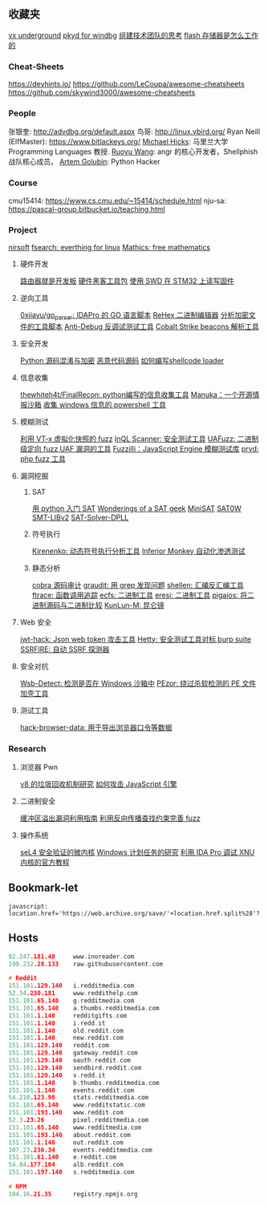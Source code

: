 
** 收藏夹
[[https://vxug.fakedoma.in/][vx underground]]
[[https://githomelab.ru/][pkyd for windbg]]
[[https://zhuanlan.zhihu.com/p/104573160][组建技术团队的思考]]
[[https://www.explainthatstuff.com/flashmemory.html][flash 存储器是怎么工作的]]

*** Cheat-Sheets
https://devhints.io/
https://github.com/LeCoupa/awesome-cheatsheets
https://github.com/skywind3000/awesome-cheatsheets

*** People
张银奎:       http://advdbg.org/default.aspx
鸟哥:          http://linux.vbird.org/
Ryan Neill (ElfMaster): https://www.bitlackeys.org/
[[http://www.cs.umd.edu/~mwh/][Michael Hicks]]: 马里兰大学 Programming Languages 教授.
[[https://ruoyuwang.me/][Ruoyu Wang]]: angr 的核心开发者，Shellphish 战队核心成员。
[[https://rushter.com/blog/][Artem Golubin]]: Python Hacker

*** Course
cmu15414:     https://www.cs.cmu.edu/~15414/schedule.html
nju-sa:            https://pascal-group.bitbucket.io/teaching.html

*** Project
[[https://www.nirsoft.net/utils/dpapi_data_decryptor.html][nirsoft]]
[[https://github.com/cboxdoerfer/fsearch][fsearch: everthing for linux]]
[[https://github.com/mathics/Mathics][Mathics: free mathematics]]

**** 硬件开发
[[https://github.com/aggresss/RFDemo][路由器就是开发板]]
[[https://cybergibbons.com/hardware-hacking/sourcing-a-hardware-hacking-toolkit/][硬件黑客工具包]]
[[https://cybergibbons.com/hardware-hacking/reading-and-writing-firmware-on-an-stm32-using-swd/][使用 SWD 在 STM32 上读写固件]]

**** 逆向工具
[[https://github.com/0xjiayu/go_parser][0xjiayu/go_parser: IDAPro 的 GO 语言脚本]]
[[https://github.com/solemnwarning/rehex][ReHex 二进制编辑器]]
[[https://blog.didierstevens.com/2020/11/18/decrypting-with-translate-py/][分析加密文件的工具脚本]]
[[https://github.com/CheckPointSW/showstopper][Anti-Debug 反调试测试工具]]
[[https://blog.didierstevens.com/2020/11/07/1768-k/][Cobalt Strike beacons 解析工具]]

**** 安全开发
[[https://mp.weixin.qq.com/s/LmxdXRjMCOIisQzCISBoGw][Python 源码混淆与加密]]
[[https://github.com/vxunderground/MalwareSourceCode][恶意代码源码]]
[[https://paper.seebug.org/1413/][如何编写shellcode loader]]

**** 信息收集
[[https://github.com/thewhiteh4t/FinalRecon][thewhiteh4t/FinalRecon: python编写的信息收集工具]]
[[https://github.com/spaceraccoon/manuka][Manuka：一个开源情报沙箱]]
[[https://github.com/tobor88/PowerShell-Red-Team][收集 windows 信息的 powershell 工具]]

**** 模糊测试
[[https://blog.talosintelligence.com/2020/08/barbervisor.html][利用 VT-x 虚拟化快照的 fuzz]]
[[https://blog.doyensec.com//2020/11/19/inql-scanner-v3.html][InQL Scanner: 安全测试工具]]
[[https://www.kitploit.com/2020/11/uafuzz-binary-level-directed-fuzzing.html][UAFuzz: 二进制级定向 fuzz UAF 漏洞的工具]]
[[https://www.darknet.org.uk/2020/10/fuzzilli-javascript-engine-fuzzing-library][Fuzzilli：JavaScript Engine 模糊测试库]]
[[https://github.com/fate0/prvd][prvd: php fuzz 工具]]

**** 漏洞挖掘
***** SAT
[[https://sahandsaba.com/understanding-sat-by-implementing-a-simple-sat-solver-in-python.html][用 python 入门 SAT]]
[[https://www.msoos.org/publications/][Wonderings of a SAT geek]]
[[http://minisat.se/][MiniSAT]]
[[https://www-cs-faculty.stanford.edu/~knuth/programs.html][SAT0W]]
[[https://stp.readthedocs.io/en/latest/#smt-libv2-usage][SMT-LIBv2]]
[[https://github.com/sukrutrao/SAT-Solver-DPLL][SAT-Solver-DPLL]]

***** 符号执行
[[https://chengyusong.github.io/fuzzing/2020/11/18/kirenenko.html][Kirenenko: 动态符号执行分析工具]]
[[https://github.com/guardicore/monkey][Inferior Monkey 自动化渗透测试]]

***** 静态分析
[[http://cobra.feei.cn/][cobra 源码审计]]
[[https://packetstormsecurity.com/files/160148/graudit-2.8.tar.gz][graudit: 用 grep 发现问题]]
[[https://github.com/merrychap/shellen][shellen: 汇编反汇编工具]]
[[https://github.com/elfmaster/ftrace][ftrace: 函数调用追踪]]
[[https://github.com/elfmaster/ecfs][ecfs: 二进制工具]]
[[https://github.com/thorkill/eresi][eresi: 二进制工具]]
[[https://github.com/joxeankoret/pigaios][pigaios: 将二进制源码与二进制比较]]
[[https://blog.knownsec.com/2020/11/%E4%BB%8E0%E5%BC%80%E5%A7%8B%E8%81%8A%E8%81%8A%E8%87%AA%E5%8A%A8%E5%8C%96%E9%9D%99%E6%80%81%E4%BB%A3%E7%A0%81%E5%AE%A1%E8%AE%A1%E5%B7%A5%E5%85%B7/][KunLun-M: 昆仑镜]]

**** Web 安全
[[https://github.com/hahwul/jwt-hack][jwt-hack: Json web token 攻击工具]]
[[https://github.com/dstotijn/hetty][Hetty: 安全测试工具对标 burp suite]]
[[https://github.com/micha3lb3n/SSRFire][SSRFIRE: 自动 SSRF 探测器]]

**** 安全对抗
[[https://www.kitploit.com/2020/11/wsb-detect-tool-to-detect-if-you-are.html][Wsb-Detect: 检测是否在 Windows 沙箱中]]
[[https://securityonline.info/pezor-powerful-tool-for-bypassing-av-solutions/][PEzor: 绕过杀软检测的 PE 文件加壳工具]]

**** 测试工具
[[https://github.com/moonD4rk/HackBrowserData][hack-browser-data: 用于导出浏览器口令等数据]]

*** Research
**** 浏览器 Pwn
[[http://www.jayconrod.com/posts/55/a-tour-of-v8-garbage-collection][v8 的垃圾回收机制研究]]
[[http://phrack.org/papers/attacking_javascript_engines.html][如何攻击 JavaScript 引擎]]

**** 二进制安全
[[https://github.com/johnjhacking/Buffer-Overflow-Guide][缓冲区溢出漏洞利用指南]]
[[https://mp.weixin.qq.com/s/1q_YCJoyCREtgU3X2_0uqQ][利用反向传播查找约束完善 fuzz]]

**** 操作系统
[[https://sel4.systems/][seL4 安全验证的微内核]]
[[https://nasbench.medium.com/a-deep-dive-into-windows-scheduled-tasks-and-the-processes-running-them-218d1eed4cce][Windows 计划任务的研究]]
[[https://www.hex-rays.com/wp-content/static/tutorials/xnu_debugger_primer/xnu_debugger_primer.pdf][利用 IDA Pro 调试 XNU 内核的官方教程]]

** Bookmark-let
#+begin_src javascript 查看当前页面历史版本
javascript:
location.href='https://web.archive.org/save/'+location.href.split%28'?'%29[0]
#+end_src

** Hosts
#+begin_src c
92.247.181.40     www.inoreader.com
199.232.28.133    raw.githubusercontent.com

# Reddit
151.101.129.140   i.redditmedia.com
52.34.230.181     www.reddithelp.com
151.101.65.140    g.redditmedia.com
151.101.65.140    a.thumbs.redditmedia.com
151.101.1.140     redditgifts.com
151.101.1.140     i.redd.it
151.101.1.140     old.reddit.com
151.101.1.140     new.reddit.com
151.101.129.140   reddit.com
151.101.129.140   gateway.reddit.com
151.101.129.140   oauth.reddit.com
151.101.129.140   sendbird.reddit.com
151.101.129.140   v.redd.it
151.101.1.140     b.thumbs.redditmedia.com
151.101.1.140     events.reddit.com
54.210.123.98     stats.redditmedia.com
151.101.65.140    www.redditstatic.com
151.101.193.140   www.reddit.com
52.3.23.26        pixel.redditmedia.com
151.101.65.140    www.redditmedia.com
151.101.193.140   about.reddit.com
151.101.1.140     out.reddit.com
107.23.236.34     events.redditmedia.com
151.101.61.140    e.reddit.com
54.84.177.104     alb.reddit.com
151.101.197.140   s.redditmedia.com

# NPM
104.16.21.35      registry.npmjs.org
#+end_src
